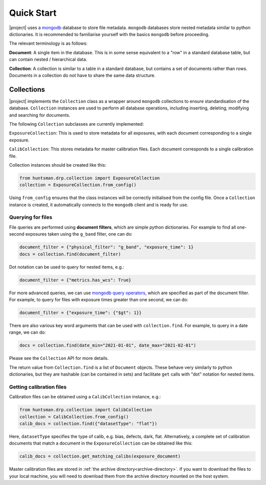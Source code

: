 Quick Start
===========

|project| uses a `mongodb <https://www.mongodb.com/>`_ database to store file metadata. ``mongodb``
databases store nested metadata similar to python dictionaries. It is recommended to familiarise
yourself with the basics ``mongodb`` before proceeding.

The relevant terminology is as follows:

**Document**: A single item in the database. This is in some sense equivalent to a "row" in a standard database table, but can contain nested / hierarchical data.

**Collection**: A collection is similar to a table in a standard database, but contains a set of documents rather than rows. Documents in a collection do not have to share the same data structure.

Collections
-----------

|project| implements the ``Collection`` class as a wrapper around ``mongodb`` collections to ensure
standardisation of the database. ``Collection`` instances are used to perform all database operations,
including inserting, deleting, modifying and searching for documents.

The following ``Collection`` subclasses are currently implemented:

``ExposureCollection``: This is used to store metadata for all exposures, with each document corresponding to a single exposure.

``CalibCollection``: This stores metadata for master calibration files. Each document corresponds to a single calibration file.

Collection instances should be created like this:

.. code-block:: python

  from huntsman.drp.collection import ExposureCollection
  collection = ExposureCollection.from_config()

Using ``from_config`` ensures that the class instances will be correctly initialised from the config file.
Once a ``Collection`` instance is created, it automatically connects to the ``mongodb`` client and is ready for use.

Querying for files
^^^^^^^^^^^^^^^^^^

File queries are performed using **document filters**, which are simple python dictionaries. For example
to find all one-second exposures taken using the ``g_band`` filter, one can do:

.. code-block:: python

  document_filter = {"physical_filter": "g_band", "exposure_time": 1}
  docs = collection.find(document_filter)

Dot notation can be used to query for nested items, e.g.:

.. code-block:: python

  document_filter = {"metrics.has_wcs": True}

For more advanced queries, we can use `mongodb query operators <https://docs.mongodb.com/manual/reference/operator/query/>`_, which are specified as part of the
document filter. For example, to query for files with exposure times greater than one second, we can do:

.. code-block:: python

  document_filter = {"exposure_time": {"$gt": 1}}

There are also various key word arguments that can be used with ``collection.find``. For example, to
query in a date range, we can do:

.. code-block:: python

  docs = collection.find(date_min="2021-01-01", date_max="2021-02-01")

Please see the ``Collection`` API for more details.

The return value from ``Collection.find`` is a list of ``Document`` objects. These behave very similarly
to python dictionaries, but they are hashable (can be contained in sets) and facilitate ``get`` calls with
"dot" notation for nested items.

Getting calibration files
^^^^^^^^^^^^^^^^^^^^^^^^^

Calibration files can be obtained using a ``CalibCollection`` instance, e.g.:

.. code-block:: python

  from huntsman.drp.collection import CalibCollection
  collection = CalibCollection.from_config()
  calib_docs = collection.find({"datasetType": "flat"})

Here, ``datasetType`` specifies the type of calib, e.g. bias, defects, dark, flat. Alternatively,
a complete set of calibration documents that match a document in the ``ExposureCollection`` can be
obtained like this:

.. code-block:: python

  calib_docs = collection.get_matching_calibs(exposure_document)

Master calibration files are stored in :ref:`the archive directory<archive-directory>`.
If you want to download the files to your local machine, you will need to download them from the
archive directory mounted on the host system.
